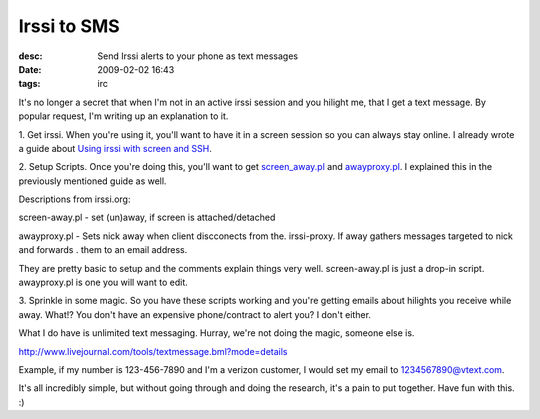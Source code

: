 Irssi to SMS
############
:desc: Send Irssi alerts to your phone as text messages
:date: 2009-02-02 16:43
:tags: irc

It's no longer a secret that when I'm not in an active irssi session and
you hilight me, that I get a text message. By popular request, I'm
writing up an explanation to it.

1. Get irssi. When you're using it, you'll want to have it in a screen
session so you can always stay online. I already wrote a guide about
`Using irssi with screen and SSH`_.

2. Setup Scripts. Once you're doing this, you'll want to get
`screen\_away.pl`_ and `awayproxy.pl`_. I explained this in the
previously mentioned guide as well.

Descriptions from irssi.org:

screen-away.pl - set (un)away, if screen is attached/detached

awayproxy.pl - Sets nick away when client discconects from the.
irssi-proxy. If away gathers messages targeted to nick and forwards .
them to an email address.

They are pretty basic to setup and the comments explain things very
well. screen-away.pl is just a drop-in script. awayproxy.pl is one you
will want to edit.

3. Sprinkle in some magic. So you have these scripts working and you're
getting emails about hilights you receive while away. What!? You don't
have an expensive phone/contract to alert you? I don't either.

What I do have is unlimited text messaging. Hurray, we're not doing the
magic, someone else is.

http://www.livejournal.com/tools/textmessage.bml?mode=details

Example, if my number is 123-456-7890 and I'm a verizon customer, I
would set my email to 1234567890@vtext.com.

It's all incredibly simple, but without going through and doing the
research, it's a pain to put together. Have fun with this. :)

.. _Using irssi with screen and SSH: http://michael.lustfield.net/content/irssi-using-screen-and-ssh
.. _screen\_away.pl: http://scripts.irssi.org/scripts/screen_away.pl
.. _awayproxy.pl: http://scripts.irssi.org/scripts/awayproxy.pl
